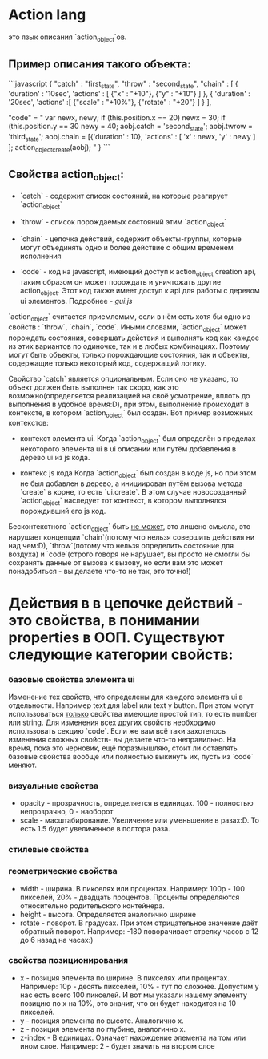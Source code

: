 * Action lang
 это язык описания `action_object`ов. 
** Пример описания такого объекта:

```javascript
{
    "catch" : "first_state",
    "throw" : "second_state",
    "chain" : [
        {
            'duration' : '10sec',
            'actions' : [
                {"x" : "+10"},
                {"y" : "+10"}
            ]
        },
        {
            'duration' : '20sec',
            'actions' :[
                {"scale" : "+10%"},
                {"rotate" : "+20"}
            ]
        }
    ],

    "code" = "
    var newx, newy;
    if (this.position.x == 20)
        newx = 30;
    if (this.position.y == 30
        newy = 40;
    aobj.catch = 'second_state';
    aobj.twrow = 'third_state';
    aobj.chain = [{'duration' : 10},
                  'actions' : [
                                'x' : newx,
                                'y' : newy
                              ]
                 ];
    action_object_create(aobj);
    "
}
```
** Свойства action_object:

+ `catch` - содержит список состояний, на которые реагирует `action_object`

+ `throw` - список порождаемых состояний этим `action_object`

+ `chain` - цепочка действий, содержит объекты-группы, которые могут объединять одно и более действие с общим временем исполнения

+ `code` - код на javascript, имеющий доступ к action_object creation api, таким образом он может порождать и уничтожать другие action_object. Этот код также имеет доступ к api для работы с деревом ui элементов. Подробнее - [[gui.js]]

`action_object` считается приемлемым, если в нём есть хотя бы одно из свойств : `throw`, `chain`, `code`. Иными словами, `action_object` может порождать состояния, совершать действия и выполнять код как каждое из этих вариантов по одиночке, так и в любых комбинациях. Поэтому могут быть объекты, только порождающие состояния, так и объекты, содержащие только некоторый код, содержащий логику.

Свойство `catch` является опциональным. Если оно не указано, то объект должен быть выполнен так скоро, как это возможно(определяется реализацией на своё усмотрение, вплоть до выполнения в удобное время:D), при этом, выполнение происходит в контексте, в котором `action_object` был создан. Вот пример возможных контекстов:

+ контекст элемента ui. 
    Когда `action_object` был определён в пределах некоторого элемента ui в ui описании или путём добавления в дерево ui из js кода.

+ контекс js кода
   Когда `action_object` был создан в коде js, но при этом не был добавлен в дерево, а инициирован путём вызова метода `create` в корне, то есть `ui.create`. В этом случае новосозданный `action_object` наследует тот контекст, в котором выполнялся порождивший его js код.

Беcконтекстного `action_object` быть _не может_, это лишено смысла, это нарушает концепции `chain`(потому что нельзя совершить действия ни над чем:D), `throw`(потому что нельзя определить состояние для воздуха) и `code`(строго говоря не нарушает, вы просто не смогли бы сохранять данные от вызова к вызову, но если вам это может понадобиться - вы делаете что-то не так, это точно!)

* Действия в в цепочке действий - это свойства, в понимании properties в OOП. Существуют следующие категории свойств:

*** базовые свойства элемента ui
 Изменение тех свойств, что определены для каждого элемента ui в отдельности. Например text для label или text у button. При этом могут использоваться _только_ свойства имеющие простой тип, то есть number или string. Для изменения всех других свойств необходимо использовать секцию `code`. Если же вам всё таки захотелось изменения сложных свойств- вы делаете что-то неправильно. На время, пока это черновик, ещё поразмышляю, стоит ли оставлять базовые свойства вообще или полностью выкинуть их, пусть из `code` меняют.
*** визуальные свойства
+ opacity - прозрачность, определяется в единицах. 100 - полностью непрозрачно, 0 - наоборот
+ scale - масштабирование. Увеличение или уменьшение в разах:D. То есть 1.5 будет увеличенное в полтора раза.  
*** стилевые свойства 
*** геометрические свойства
+ width - ширина. В пикселях или процентах. Например: 100p - 100 пикселей, 20% - двадцать процентов. Проценты определяются относительно родительского контейнера.
+ height - высота. Определяется аналогично ширине
+ rotate - поворот. В градусах. При этом отрицательное значение даёт обратный поворот. Например: -180 поворачивает стрелку часов с 12 до 6 назад на часах:)
*** свойства позиционирования
+ x - позиция элемента по ширине. В пикселях или процентах. Например: 10p - десять пикселей, 10% - тут по сложнее. Допустим у нас есть всего 100 пикселей. И вот мы указали нашему элементу позицию по x на 10%, это значит, что он будет находится на 10 пикселей.
+ y - позиция элемента по высоте. Аналогично x.
+ z - позиция элемента по глубине, аналогично x.
+ z-index - В единицах. Означает нахождение элемента на том или ином слое. Например: 2 - будет значить на втором слое